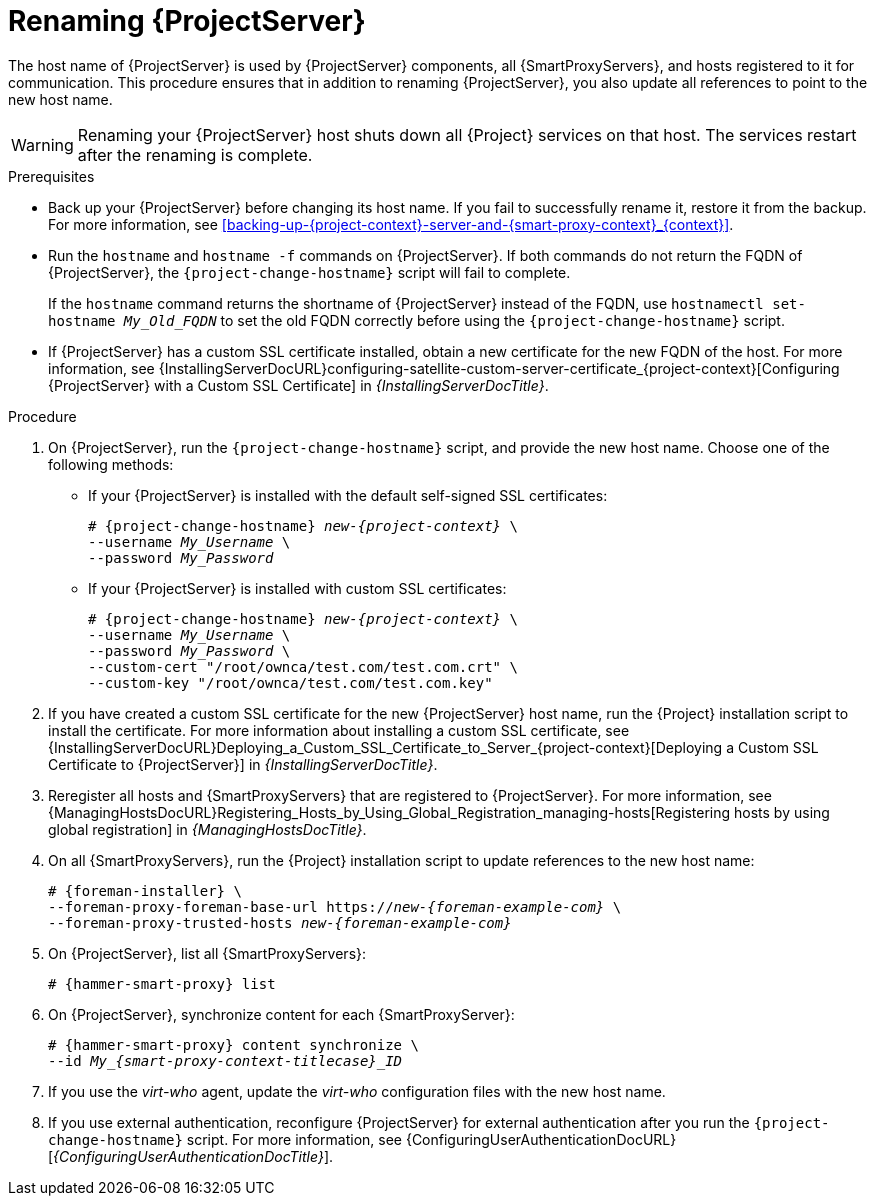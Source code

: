 [id="renaming-{project-context}_{context}"]
= Renaming {ProjectServer}

The host name of {ProjectServer} is used by {ProjectServer} components, all {SmartProxyServers}, and hosts registered to it for communication.
This procedure ensures that in addition to renaming {ProjectServer}, you also update all references to point to the new host name.

[WARNING]
====
Renaming your {ProjectServer} host shuts down all {Project} services on that host.
The services restart after the renaming is complete.
====

.Prerequisites
* Back up your {ProjectServer} before changing its host name.
If you fail to successfully rename it, restore it from the backup.
For more information, see xref:backing-up-{project-context}-server-and-{smart-proxy-context}_{context}[].
* Run the `hostname` and `hostname -f` commands on {ProjectServer}.
If both commands do not return the FQDN of {ProjectServer}, the `{project-change-hostname}` script will fail to complete.
+
If the `hostname` command returns the shortname of {ProjectServer} instead of the FQDN, use `hostnamectl set-hostname _My_Old_FQDN_` to set the old FQDN correctly before using the `{project-change-hostname}` script.
* If {ProjectServer} has a custom SSL certificate installed, obtain a new certificate for the new FQDN of the host.
ifndef::orcharhino[]
For more information, see {InstallingServerDocURL}configuring-satellite-custom-server-certificate_{project-context}[Configuring {ProjectServer} with a Custom SSL Certificate] in _{InstallingServerDocTitle}_.
endif::[]

.Procedure
. On {ProjectServer}, run the `{project-change-hostname}` script, and provide the new host name.
Choose one of the following methods:
+
* If your {ProjectServer} is installed with the default self-signed SSL certificates:
+
[options="nowrap", subs="+quotes,verbatim,attributes"]
----
# {project-change-hostname} _new-{project-context}_ \
--username _My_Username_ \
--password _My_Password_
----
* If your {ProjectServer} is installed with custom SSL certificates:
+
[options="nowrap", subs="+quotes,verbatim,attributes"]
----
# {project-change-hostname} _new-{project-context}_ \
--username _My_Username_ \
--password _My_Password_ \
--custom-cert "/root/ownca/test.com/test.com.crt" \
--custom-key "/root/ownca/test.com/test.com.key"
----
. If you have created a custom SSL certificate for the new {ProjectServer} host name, run the {Project} installation script to install the certificate.
ifndef::orcharhino[]
For more information about installing a custom SSL certificate, see {InstallingServerDocURL}Deploying_a_Custom_SSL_Certificate_to_Server_{project-context}[Deploying a Custom SSL Certificate to {ProjectServer}] in _{InstallingServerDocTitle}_.
endif::[]
. Reregister all hosts and {SmartProxyServers} that are registered to {ProjectServer}.
For more information, see {ManagingHostsDocURL}Registering_Hosts_by_Using_Global_Registration_managing-hosts[Registering hosts by using global registration] in _{ManagingHostsDocTitle}_.
. On all {SmartProxyServers}, run the {Project} installation script to update references to the new host name:
+
[options="nowrap", subs="+quotes,verbatim,attributes"]
----
# {foreman-installer} \
--foreman-proxy-foreman-base-url https://_new-{foreman-example-com}_ \
--foreman-proxy-trusted-hosts _new-{foreman-example-com}_
----
. On {ProjectServer}, list all {SmartProxyServers}:
+
[options="nowrap", subs="+quotes,verbatim,attributes"]
----
# {hammer-smart-proxy} list
----
. On {ProjectServer}, synchronize content for each {SmartProxyServer}:
+
[options="nowrap", subs="+quotes,verbatim,attributes"]
----
# {hammer-smart-proxy} content synchronize \
--id __My_{smart-proxy-context-titlecase}_ID__
----
. If you use the _virt-who_ agent, update the _virt-who_ configuration files with the new host name.
ifdef::satellite[]
For more information, see {ConfiguringVMSubscriptionsDocURL}troubleshooting-virt-who#modifying-virt-who-configuration_vm-subs-satellite[Modifying a virt-who Configuration] in _{ConfiguringVMSubscriptionsDocTitle}_.
endif::[]
. If you use external authentication, reconfigure {ProjectServer} for external authentication after you run the `{project-change-hostname}` script.
For more information, see {ConfiguringUserAuthenticationDocURL}[_{ConfiguringUserAuthenticationDocTitle}_].
